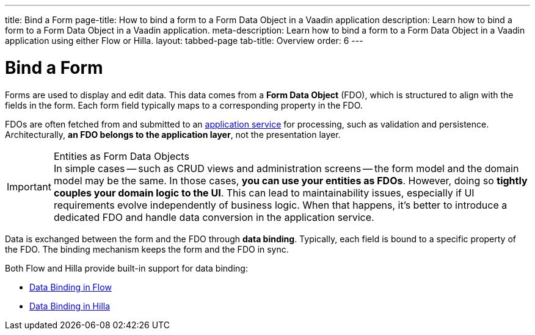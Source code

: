 ---
title: Bind a Form
page-title: How to bind a form to a Form Data Object in a Vaadin application 
description: Learn how to bind a form to a Form Data Object in a Vaadin application.
meta-description: Learn how to bind a form to a Form Data Object in a Vaadin application using either Flow or Hilla.
layout: tabbed-page
tab-title: Overview
order: 6
---


= Bind a Form

Forms are used to display and edit data. This data comes from a *Form Data Object* (FDO), which is structured to align with the fields in the form. Each form field typically maps to a corresponding property in the FDO.

FDOs are often fetched from and submitted to an <<../../business-logic/add-service#,application service>> for processing, such as validation and persistence. Architecturally, *an FDO belongs to the application layer*, not the presentation layer.


.Entities as Form Data Objects
[IMPORTANT]
In simple cases -- such as CRUD views and administration screens -- the form model and the domain model may be the same. In those cases, *you can use your entities as FDOs*. However, doing so *tightly couples your domain logic to the UI*. This can lead to maintainability issues, especially if UI requirements evolve independently of business logic. When that happens, it's better to introduce a dedicated FDO and handle data conversion in the application service.

Data is exchanged between the form and the FDO through *data binding*. Typically, each field is bound to a specific property of the FDO. The binding mechanism keeps the form and the FDO in sync.

Both Flow and Hilla provide built-in support for data binding:

* <<flow#,Data Binding in Flow>>
* <<hilla#,Data Binding in Hilla>>
